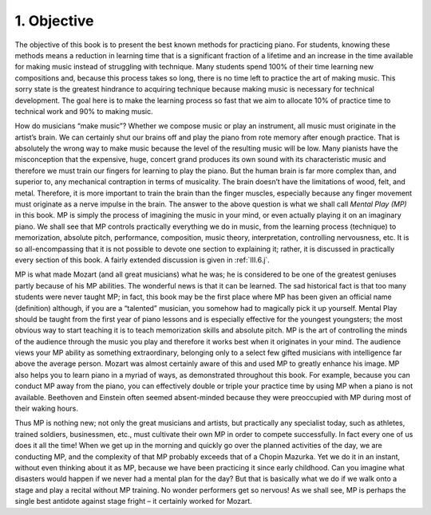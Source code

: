 .. _I.1:

1. Objective
------------

The objective of this book is to present the best known methods for practicing
piano. For students, knowing these methods means a reduction in learning time
that is a significant fraction of a lifetime and an increase in the time
available for making music instead of struggling with technique. Many students
spend 100% of their time learning new compositions and, because this process
takes so long, there is no time left to practice the art of making music. This
sorry state is the greatest hindrance to acquiring technique because making
music is necessary for technical development. The goal here is to make the
learning process so fast that we aim to allocate 10% of practice time to
technical work and 90% to making music.

How do musicians “make music”? Whether we compose music or play an instrument,
all music must originate in the artist’s brain. We can certainly shut our brains
off and play the piano from rote memory after enough practice. That is
absolutely the wrong way to make music because the level of the resulting music
will be low. Many pianists have the misconception that the expensive, huge,
concert grand produces its own sound with its characteristic music and therefore
we must train our fingers for learning to play the piano. But the human brain is
far more complex than, and superior to, any mechanical contraption in terms of
musicality. The brain doesn’t have the limitations of wood, felt, and metal.
Therefore, it is more important to train the brain than the finger muscles,
especially because any finger movement must originate as a nerve impulse in the
brain. The answer to the above question is what we shall call *Mental Play (MP)*
in this book. MP is simply the process of imagining the music in your mind, or
even actually playing it on an imaginary piano. We shall see that MP controls
practically everything we do in music, from the learning process (technique) to
memorization, absolute pitch, performance, composition, music theory,
interpretation, controlling nervousness, etc. It is so all-encompassing that it
is not possible to devote one section to explaining it; rather, it is discussed
in practically every section of this book. A fairly extended discussion is given
in :ref:`III.6.j`.

MP is what made Mozart (and all great musicians) what he was; he is considered
to be one of the greatest geniuses partly because of his MP abilities. The
wonderful news is that it can be learned. The sad historical fact is that too
many students were never taught MP; in fact, this book may be the first place
where MP has been given an official name (definition) although, if you are a
“talented” musician, you somehow had to magically pick it up yourself. Mental
Play should be taught from the first year of piano lessons and is especially
effective for the youngest youngsters; the most obvious way to start teaching it
is to teach memorization skills and absolute pitch. MP is the art of controlling
the minds of the audience through the music you play and therefore it works best
when it originates in your mind. The audience views your MP ability as something
extraordinary, belonging only to a select few gifted musicians with intelligence
far above the average person. Mozart was almost certainly aware of this and used
MP to greatly enhance his image. MP also helps you to learn piano in a myriad of
ways, as demonstrated throughout this book. For example, because you can conduct
MP away from the piano, you can effectively double or triple your practice time
by using MP when a piano is not available. Beethoven and Einstein often seemed
absent-minded because they were preoccupied with MP during most of their waking hours.

Thus MP is nothing new; not only the great musicians and artists, but
practically any specialist today, such as athletes, trained soldiers,
businessmen, etc., must cultivate their own MP in order to compete successfully.
In fact every one of us does it all the time! When we get up in the morning and
quickly go over the planned activities of the day, we are conducting MP, and the
complexity of that MP probably exceeds that of a Chopin Mazurka. Yet we do it in
an instant, without even thinking about it as MP, because we have been
practicing it since early childhood. Can you imagine what disasters would happen
if we never had a mental plan for the day? But that is basically what we do if
we walk onto a stage and play a recital without MP training. No wonder
performers get so nervous! As we shall see, MP is perhaps the single best
antidote against stage fright – it certainly worked for Mozart.

